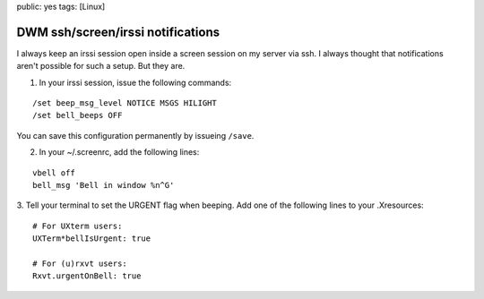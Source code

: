 public: yes
tags: [Linux]

DWM ssh/screen/irssi notifications 
===================================

I always keep an irssi session open inside a screen session on my server
via ssh. I always thought that notifications aren't possible for such a
setup. But they are.

1. In your irssi session, issue the following commands:

::

    /set beep_msg_level NOTICE MSGS HILIGHT
    /set bell_beeps OFF

You can save this configuration permanently by issueing ``/save``.

2. In your ~/.screenrc, add the following lines:

::

    vbell off
    bell_msg 'Bell in window %n^G'

3. Tell your terminal to set the URGENT flag when beeping. Add one of
the following lines to your .Xresources:

::

    # For UXterm users:
    UXTerm*bellIsUrgent: true

    # For (u)rxvt users:
    Rxvt.urgentOnBell: true


